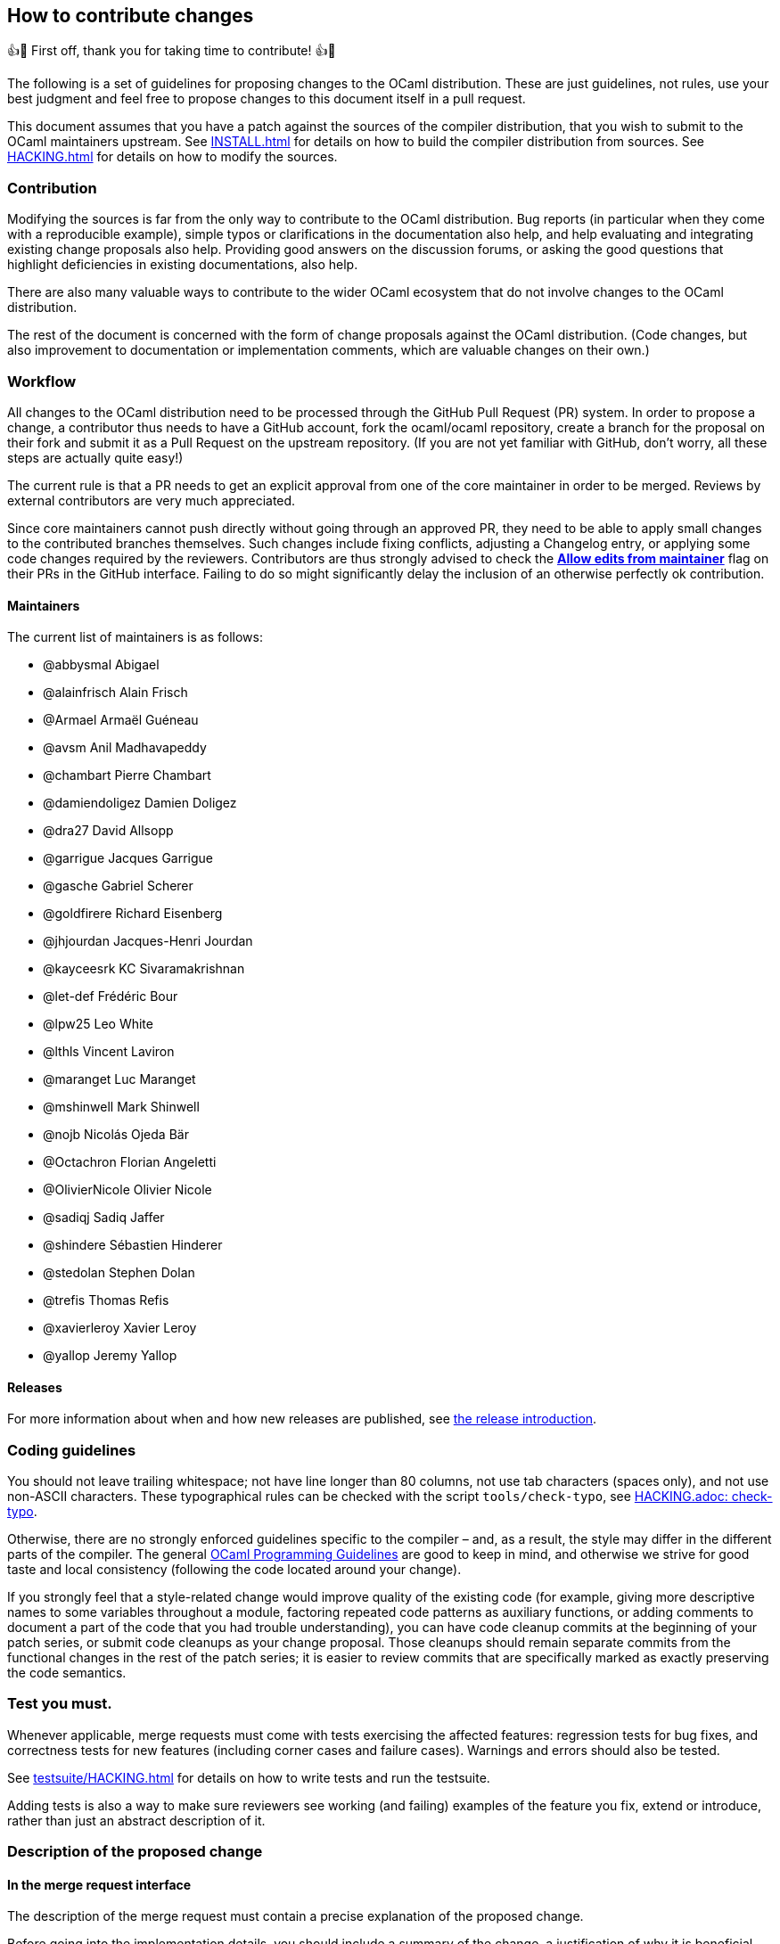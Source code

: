 == How to contribute changes

👍🎉 First off, thank you for taking time to contribute! 👍🎉

The following is a set of guidelines for proposing changes to the OCaml
distribution. These are just guidelines, not rules, use your best
judgment and feel free to propose changes to this document itself in a
pull request.

This document assumes that you have a patch against the sources of the
compiler distribution, that you wish to submit to the OCaml maintainers
upstream. See xref:INSTALL.adoc[] for details on how to build the
compiler distribution from sources. See xref:HACKING.adoc[] for details
on how to modify the sources.

=== Contribution

Modifying the sources is far from the only way to contribute to the
OCaml distribution. Bug reports (in particular when they come with a
reproducible example), simple typos or clarifications in the
documentation also help, and help evaluating and integrating existing
change proposals also help. Providing good answers on the discussion
forums, or asking the good questions that highlight deficiencies in
existing documentations, also help.

There are also many valuable ways to contribute to the wider OCaml
ecosystem that do not involve changes to the OCaml distribution.

The rest of the document is concerned with the form of change proposals
against the OCaml distribution. (Code changes, but also improvement to
documentation or implementation comments, which are valuable changes on
their own.)

=== Workflow

All changes to the OCaml distribution need to be processed through the
GitHub Pull Request (PR) system. In order to propose a change, a
contributor thus needs to have a GitHub account, fork the ocaml/ocaml
repository, create a branch for the proposal on their fork and submit it
as a Pull Request on the upstream repository. (If you are not yet
familiar with GitHub, don’t worry, all these steps are actually quite
easy!)

The current rule is that a PR needs to get an explicit approval from one
of the core maintainer in order to be merged. Reviews by external
contributors are very much appreciated.

Since core maintainers cannot push directly without going through an
approved PR, they need to be able to apply small changes to the
contributed branches themselves. Such changes include fixing conflicts,
adjusting a Changelog entry, or applying some code changes required by
the reviewers. Contributors are thus strongly advised to check the
https://help.github.com/articles/allowing-changes-to-a-pull-request-branch-created-from-a-fork/[*Allow
edits from maintainer*] flag on their PRs in the GitHub interface.
Failing to do so might significantly delay the inclusion of an otherwise
perfectly ok contribution.

==== Maintainers

The current list of maintainers is as follows:

* @abbysmal Abigael
* @alainfrisch Alain Frisch
* @Armael Armaël Guéneau
* @avsm Anil Madhavapeddy
* @chambart Pierre Chambart
* @damiendoligez Damien Doligez
* @dra27 David Allsopp
* @garrigue Jacques Garrigue
* @gasche Gabriel Scherer
* @goldfirere Richard Eisenberg
* @jhjourdan Jacques-Henri Jourdan
* @kayceesrk KC Sivaramakrishnan
* @let-def Frédéric Bour
* @lpw25 Leo White
* @lthls Vincent Laviron
* @maranget Luc Maranget
* @mshinwell Mark Shinwell
* @nojb Nicolás Ojeda Bär
* @Octachron Florian Angeletti
* @OlivierNicole Olivier Nicole
* @sadiqj Sadiq Jaffer
* @shindere Sébastien Hinderer
* @stedolan Stephen Dolan
* @trefis Thomas Refis
* @xavierleroy Xavier Leroy
* @yallop Jeremy Yallop

==== Releases

For more information about when and how new releases are published, see
xref:release-info/introduction.adoc[the release introduction].

=== Coding guidelines

You should not leave trailing whitespace; not have line longer than 80
columns, not use tab characters (spaces only), and not use non-ASCII
characters. These typographical rules can be checked with the script
`+tools/check-typo+`, see xref:HACKING.adoc#check-typo[HACKING.adoc:
check-typo].

Otherwise, there are no strongly enforced guidelines specific to the
compiler – and, as a result, the style may differ in the different parts
of the compiler. The general
https://ocaml.org/learn/tutorials/guidelines.html[OCaml Programming
Guidelines] are good to keep in mind, and otherwise we strive for good
taste and local consistency (following the code located around your
change).

If you strongly feel that a style-related change would improve quality
of the existing code (for example, giving more descriptive names to some
variables throughout a module, factoring repeated code patterns as
auxiliary functions, or adding comments to document a part of the code
that you had trouble understanding), you can have code cleanup commits
at the beginning of your patch series, or submit code cleanups as your
change proposal. Those cleanups should remain separate commits from the
functional changes in the rest of the patch series; it is easier to
review commits that are specifically marked as exactly preserving the
code semantics.

=== Test you must.

Whenever applicable, merge requests must come with tests exercising the
affected features: regression tests for bug fixes, and correctness tests
for new features (including corner cases and failure cases). Warnings
and errors should also be tested.

See xref:testsuite/HACKING.adoc[] for details on how to write tests and
run the testsuite.

Adding tests is also a way to make sure reviewers see working (and
failing) examples of the feature you fix, extend or introduce, rather
than just an abstract description of it.

=== Description of the proposed change

==== In the merge request interface

The description of the merge request must contain a precise explanation
of the proposed change.

Before going into the implementation details, you should include a
summary of the change, a justification of why it is beneficial, and a
high-level description of the design of the proposed change with example
use cases.

Changes have a cost, they require review work and may accidentally
introduce new bugs. Communicating as clearly as you can the benefits of
your PR will reassure and motivate potential reviewers.

==== In the patches

If some of the explanations you provide for the merge request would make
sense as comments in the code, or documentation in the manual, you
should include them there as well.

In-code comments help make the codebase more accessible to newcomers
(many places in the compiler could benefit from a few extra
explanations), and they are also useful to code reviewers. In
particular, any subtlety in code that cannot be made self-explanatory
should come with an explanation in comment. If you add some non-obvious
code specifically to fix a bug, include the issue number in comments.

Do not assume that code reviewers are all experts in the existing
codebase. If you use subtle code, add a comment, even if the same kind
of code is used somewhere else in the same module. (If this is a common
and useful domain-specific idiom that is already explained somewhere,
pointing to this explanation in your commit message is better than
adding redundant explanations.)

==== User documentation

Changes affecting the compiler libraries should be reflected in the
documentation comments of the relevant `+.mli+` files. After running
`+make html_doc+`, you can find the HTML Standard Library documentation
at `+./api_docgen/html/libref/index.html+`.

It is recommended to include changes to the OCaml Reference Manual (in
particular for any change in the surface language), which is now part of
the main repository (under `+manual/+`). To build the full manual, see
the instructions in xref:manual/README.adoc[].

Finally, changes in command-line options should be integrated in the
manual, but also in the man pages present in the `+man/+` sub-directory
of the OCaml distribution.

==== Changelog

Any user-visible change should have a `+Changes+` entry:

* in the right section (named sections if major feature, generic "```Bug
fixes```" and "```Feature requests```" otherwise)
* using the label "```*```" if it breaks existing programs, "```-```"
otherwise
* with all relevant issue and PR numbers `+#{N}+`, in ascending
numerical order (separated by commas if necessary)
* maintaining the order: the entries in each section should be sorted by
issue/PR number (the first of each entry, if more than one is available)
* with a concise readable description of the change (possibly taken from
a commit message, but it should make sense to end-users reading release
notes)
* crediting the people that worked on the feature. The people that wrote
the code should be credited of course, but also substantial code reviews
or design advice, and the reporter of the bug (if applicable) or
designer of the feature request (if novel).
* following the format
+
....
  {label} {issue number(s)}: {readable description}
          ({credits})

note that the `{credits}` should be on their own line, aligned with the
issue number for readability
(`{readable description}` can be multiline to not overflow 80
columns, and should be aligned with the issue number as well.)
....

This changelog can be included in the main commit, if the merge request
is just one patch, or as a separate commit, if it’s a patch series and
no particular commit feels best suited to receive the Changelog entry.

(Do not under-estimate the importance of a good changelog. Users do read
the release notes, and things forgotten from the changelog will cause
pain or regrets down the line.)

=== Clean patch series

Clean patch series are useful, both during the review process and for
code maintenance after it has been merged. Before submitting your
request, you should rebase your patch series:

* on top of the OCaml branch in which you want to merge (usually
`+trunk+`), solving any conflicts.
* into a few well-separated, self-contained patches (GitHub PRs can
generate gazillions of micro-changes)
* erasing history that does not make sense after the issue is merged
(back-and-forth between different designs, etc. The PR number allows
interested people to go back to the original discussion if needed.)
* bisectable: the distribution should be in a good state after the
application of each patch (in particular, later commits that fix bugs in
previous commits should always be squashed into the commit they fix)
* with readable commit messages (this is for future developers needing
to understand a change that happened in the past). Commit messages
should not overflow 80 columns, with the following format:
+
....
  {one-liner header description (with issue number if applicable)}
  {blank line}
  {one or several paragraphs of explanation if needed}
....

During review, you may make many other changes to the patch series. You
can rebase it on the fly (if you `+git push -f+` on the branch of the
pull request in your personal clone, GitHub will update the pull request
automatically; remember to always create a new branch for any) or wait
until the discussion has converged, once we agree the request is ready
for merging. Doing a good rebase is grunt work that takes some time and
care (use `+git log -u+` to make sure the rebase patches make sense),
but:

* It is easier and faster to do for the author of the patch than for
others (if rebasing against the current trunk creates a conflict with
another change you don’t understand well, feel free to ask).
* Maintainers are usually short on time, and asking them to do a rebase
means they have less time to review and merge other contributions.
* The long-term benefits of keeping a clean, bisectable history cannot
be overstated. Imagine that in three years, under the pressure of a
coming release, a contributor ends up somewhere in the middle of your
patch series, wondering if or why it is the cause of a specific issue.
Wasting his or her time then (with a "`yolo`" commit message, a big ugly
commit of unrelated changes, or an un-testable intermediary state) is a
sure way to generate ill will.

=== Contributing to the standard library

Contributions to the standard library are very welcome. See the
dedicated xref:stdlib/CONTRIBUTING.adoc[] for more information.

=== Contributing optimizations

Contributions to improve the compiler’s optimization capabilities are
welcome. However, due to the potential risks involved with such changes,
we ask the following of contributors when submitting pull requests:

* Explain the benefits of the optimization (faster code, smaller code,
improved cache behaviour, lower power consumption, increased compilation
speed).
* Explain when the optimization does and does not apply.
* Explain when, if ever, the optimization may be detrimental.
* Provide benchmark measurements to justify the expected benefits.
Measurements should ideally include experiments with full-scale
applications as well as with microbenchmarks. Which kinds of
measurements are appropriate will vary depending on the optimization;
some optimizations may have to be measured indirectly (for example, by
measuring cache misses for a code size optimization). Measurements
showing clear benefits when combined with some other optimization/change
are acceptable.
* At least some of the measurements provided should be from experiments
on open source code.
* If assistance is sought with benchmarking then this should be made
clear on the initial pull request submission.
* Justify the correctness of the optimization, and discuss a testing
strategy to ensure that it does not introduce bugs. The use of formal
methods to increase confidence is encouraged.

A major criterion in assessing whether to include an optimisation in the
compiler is the balance between the increased complexity of the compiler
code and the expected benefits of the benchmark. Contributors are asked
to bear this in mind when making submissions.

=== Collective maintenance

Proposing changes to the OCaml compiler contribution generates
"`maintenance work`" for other people. Maintenance work includes, for
example:

* reviewing Pull Requests or language change proposals,
* considering change suggestions and giving feedback to turn them into
actionable issues,
* implementing bug fixes or feature requests of general interest,
* improving the documentation of the tools or other usability aspects,
* or documenting or clarifying the codebase to preserve and improve our
ability to change it in the future.

Doing this collective maintenance work is a selfless task, and we
typically have much fewer people willing to to do it than people willing
to submit new language features or generally evolve the codebase for
their own specific needs. Without a collective effort to participate, we
end up with a handful of people doing the vast majority of this
collective maintenance work. This is exhausting, does not scale, and
slows down the pace of improvement of the compiler distribution.

To keep a healthy open source project, we need the total maintenance
work performed by all contributors to scale proportionally with the
total demand for maintenance work they generate. This can only work if
as many contributors as possible perform some (possibly small) amount of
maintenance work: collective maintenance. One could use the metaphor of
a shared house: things work well when most people, not just a few
people, participate to the house chores.

If your contributions generate maintenance work for others – in
particular, if you spend a substantial effort working on a change to the
language or compiler codebase meant to be eventually proposed upstream –
we expect that you will spend a fraction of your contribution time on
maintenance tasks, typically on the parts of the compiler codebase that
you are already working on. This approach is good for the project, and
also for you: helping maintain the codebase will improve the quality of
your own contributions, and the social ties created by infrequent
collaboration with other contributors will be useful when submitting
your own work.

Note: we have been asked whether groups of contributors could balance
maintenance work at the level of the whole group, rather than individual
contributors – for example a company where some frequent OCaml
contributors would do less maintenance and others would do more to
compensate. Yes, that sounds reasonable, but also harder to balance than
encouraging everyone to play nice individually.

=== Contributor License Agreement

We distinguish two kind of contributions:

* Small changes that do not bear a specific mark of their authors
(another developer recreating the change without access to the original
patch would write an indistinguishable patch), and are thus not
protected by copyright, do not require any particular paperwork. This is
convenient for everyone, and of course does not mean that those
contributions are of lesser importance. (For example a bugfix can be
obvious once a bug is understood, reported and reproduced, and yet
invaluable for users.)
* Larger changes that are covered by copyright. For them, we require
contributors to sign a Contributor License Agreement (CLA), which gives
https://www.inria.fr/en/[INRIA] (Institut National de Recherche en
Informatique et en Automatique) the rights to integrate the
contribution, maintain it, evolve it, and redistribute it under the
license of its choice. This is not a copyright _assignment_ (as
requested by the Free Software Foundation for example), contributors
retain the copyright on their contribution, and can use it as they see
fit. The OCaml CLA is lightly adapted from
https://apache.org/licenses/icla.pdf[the CLA] of the Apache Foundation,
and is available in two versions:
https://caml.inria.fr/pub/docs/CLA-individual.doc[for individual
contributors] and https://caml.inria.fr/pub/docs/CLA-corporate.doc[for
corporations].

You must understand that, by proposing a contribution for integration in
the OCaml distribution, you accept that it be considered under one of
those regimes. In particular, in all cases you give INRIA the permission
to freely re-license the OCaml distribution including the contribution.

This ability to re-license allows INRIA to provide members of the
https://caml.inria.fr/consortium/[Caml Consortium] with a license on the
Caml code base that is more permissive than the public license.

==== How to sign the CLA

If your contribution is large enough, you should sign the CLA. If you
are contributing on your own behalf, you should sign
https://caml.inria.fr/pub/docs/CLA-individual.doc[the individual CLA].
For corporate contributions, if your employer has not already done so,
they should sign https://caml.inria.fr/pub/docs/CLA-corporate.doc[the
corporate CLA]. Review the CLA, sign it, and send it – scanned PDF by
email, or postail mail – to Xavier Leroy
(https://gallium.inria.fr/%7Exleroy/contact.html[contact info]).
